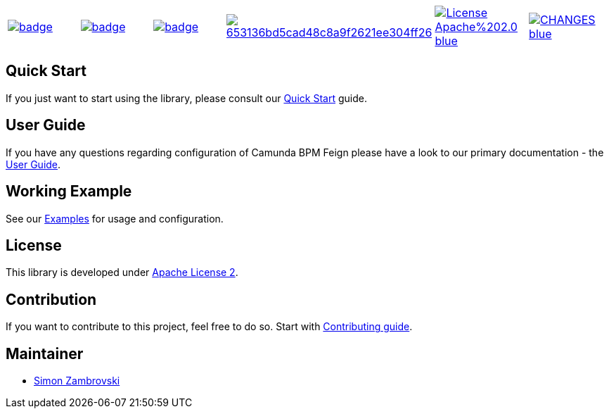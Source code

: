 [cols="a,a,a,a,a,a"]
|===
| // travis
image::https://github.com/holunda-io/camunda-bpm-feign/workflows/default/badge.svg[caption="Build Status", link=https://github.com/holunda-io/camunda-bpm-feign/actions]
| // maven central
image::https://maven-badges.herokuapp.com/maven-central/io.holunda.taskpool/camunda-bpm-feign/badge.svg[caption="Maven Central", link=https://maven-badges.herokuapp.com/maven-central/io.holunda.taskpool/camunda-bpm-feign]
| // codecov
image::https://codecov.io/gh/holunda-io/camunda-bpm-feign/branch/master/graph/badge.svg[caption="codecov", link=https://codecov.io/gh/holunda-io/camunda-bpm-feign]
| // codacy
image::https://api.codacy.com/project/badge/Grade/653136bd5cad48c8a9f2621ee304ff26[caption="Codacy Badge", link=https://app.codacy.com/app/zambrovski/camunda-bpm-feign?utm_source=github.com&utm_medium=referral&utm_content=holunda-io/camunda-bpm-feign&utm_campaign=Badge_Grade_Dashboard]
| // license
image::https://img.shields.io/badge/License-Apache%202.0-blue.svg[caption="License", link="https://www.holunda.io/camunda-bpm-feign/license"]
| // changelog
image::https://img.shields.io/badge/CHANGES----blue.svg[caption="Change log" link="https://www.holunda.io/camunda-bpm-feign/changelog"]
|===


== Quick Start

If you just want to start using the library, please consult our link:https://www.holunda.io/camunda-bpm-feign/quick-start[Quick Start]
guide.

== User Guide

If you have any questions regarding configuration of Camunda BPM Feign please
have a look to our primary documentation - the link:https://www.holunda.io/camunda-bpm-feign/wiki/user-guide[User Guide].

== Working Example

See our link:https://www.holunda.io/camunda-bpm-feign/wiki/user-guide/examples[Examples] for usage and configuration.

== License

This library is developed under link:https://www.holunda.io/camunda-bpm-feign/license[Apache License 2].

== Contribution

If you want to contribute to this project, feel free to do so. Start with link:http://holunda.io/camunda-bpm-feign/wiki/developer-guide/contribution[Contributing guide].

== Maintainer

* link:https://gihub.com/zambrovski[Simon Zambrovski]

